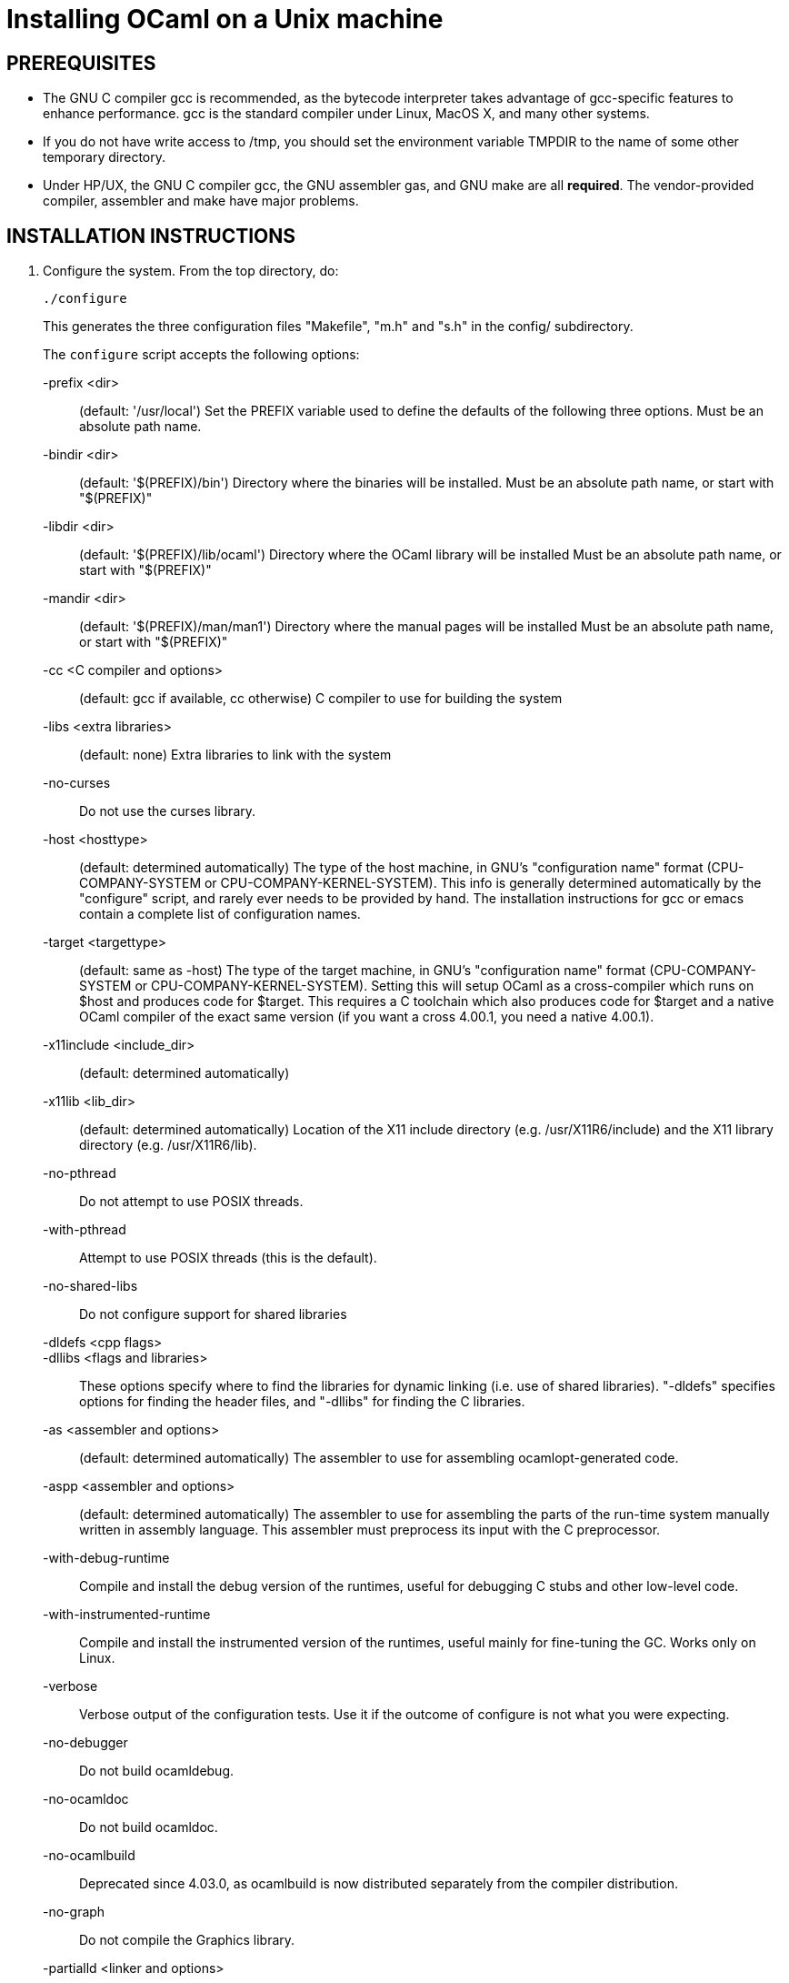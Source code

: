 = Installing OCaml on a Unix machine =

== PREREQUISITES

* The GNU C compiler gcc is recommended, as the bytecode
  interpreter takes advantage of gcc-specific features to enhance
  performance.  gcc is the standard compiler under Linux, MacOS X,
  and many other systems.

* If you do not have write access to /tmp, you should set the environment
  variable TMPDIR to the name of some other temporary directory.

* Under HP/UX, the GNU C compiler gcc, the GNU assembler gas, and GNU make
  are all *required*.  The vendor-provided compiler, assembler and make
  have major problems.

== INSTALLATION INSTRUCTIONS

1. Configure the system. From the top directory, do:

        ./configure
+
This generates the three configuration files "Makefile", "m.h" and "s.h"
in the config/ subdirectory.
+
The `configure` script accepts the following options:
+
-prefix <dir>::                   (default: '/usr/local')
        Set the PREFIX variable used to define the defaults of the
        following three options.  Must be an absolute path name.

-bindir <dir>::                   (default: '$(PREFIX)/bin')
        Directory where the binaries will be installed.
        Must be an absolute path name, or start with "$(PREFIX)"

-libdir <dir>::                   (default: '$(PREFIX)/lib/ocaml')
        Directory where the OCaml library will be installed
        Must be an absolute path name, or start with "$(PREFIX)"

-mandir <dir>::                   (default: '$(PREFIX)/man/man1')
        Directory where the manual pages will be installed
        Must be an absolute path name, or start with "$(PREFIX)"

-cc <C compiler and options>::    (default: gcc if available, cc otherwise)
        C compiler to use for building the system

-libs <extra libraries>::         (default: none)
        Extra libraries to link with the system

-no-curses::
        Do not use the curses library.

-host <hosttype>::                (default: determined automatically)
        The type of the host machine, in GNU's "configuration name"
        format (CPU-COMPANY-SYSTEM or CPU-COMPANY-KERNEL-SYSTEM).
        This info is generally determined automatically by the
        "configure" script, and rarely ever needs to be provided by
        hand. The installation instructions for gcc or emacs contain a
        complete list of configuration names.

-target <targettype>::            (default: same as -host)
        The type of the target machine, in GNU's "configuration name"
        format (CPU-COMPANY-SYSTEM or CPU-COMPANY-KERNEL-SYSTEM).
        Setting this will setup OCaml as a cross-compiler which runs on
        $host and produces code for $target. This requires a C toolchain
        which also produces code for $target and a native OCaml
        compiler of the exact same version (if you want a cross 4.00.1,
        you need a native 4.00.1).

-x11include <include_dir>::       (default: determined automatically)
-x11lib     <lib_dir>::           (default: determined automatically)
        Location of the X11 include directory (e.g. /usr/X11R6/include)
        and the X11 library directory (e.g. /usr/X11R6/lib).

-no-pthread::
        Do not attempt to use POSIX threads.

-with-pthread::
        Attempt to use POSIX threads (this is the default).

-no-shared-libs::
        Do not configure support for shared libraries

-dldefs <cpp flags>::
-dllibs <flags and libraries>::
        These options specify where to find the libraries for dynamic
        linking (i.e. use of shared libraries).  "-dldefs" specifies
        options for finding the header files, and "-dllibs" for finding
        the C libraries.

-as <assembler and options>::     (default: determined automatically)
        The assembler to use for assembling ocamlopt-generated code.

-aspp <assembler and options>::   (default: determined automatically)
        The assembler to use for assembling the parts of the
        run-time system manually written in assembly language.
        This assembler must preprocess its input with the C preprocessor.

-with-debug-runtime::
        Compile and install the debug version of the runtimes, useful
        for debugging C stubs and other low-level code.

-with-instrumented-runtime::
        Compile and install the instrumented version of the runtimes,
        useful mainly for fine-tuning the GC. Works only on Linux.

-verbose::
        Verbose output of the configuration tests. Use it if the outcome
        of configure is not what you were expecting.

-no-debugger::
        Do not build ocamldebug.

-no-ocamldoc::
        Do not build ocamldoc.

-no-ocamlbuild::
        Deprecated since 4.03.0, as ocamlbuild is now distributed separately
        from the compiler distribution.

-no-graph::
        Do not compile the Graphics library.

-partialld <linker and options>::  (default: determined automatically)
        The linker and options to use for producing an object file
        (rather than an executable) from several other object files.

-no-cfi::
        Do not compile support for CFI directives.
+
Examples:

* Standard installation in /usr/{bin,lib,man} instead of /usr/local:
    ./configure -prefix /usr


* Installation in /usr, man pages in section "l":

    ./configure -bindir /usr/bin -libdir /usr/lib/ocaml -mandir /usr/man/manl
+
or:

    ./configure -prefix /usr -mandir '$(PREFIX)/man/manl'

* On a Linux x86-64 host, to build a 32-bit version of OCaml:

    ./configure -cc "gcc -m32" -as "as --32" -aspp "gcc -m32 -c" \
                -host i386-linux -partialld "ld -r -melf_i386"

* On a Linux x86-64 host, to build the run-time system in PIC mode,
  no special options should be required---the libraries should be built
  automatically.  The old instructions were:

    ./configure -cc "gcc -fPIC" -aspp "gcc -c -fPIC"
+
On a 64-bit POWER architecture host running Linux, OCaml only operates
  in a 32-bit environment.  If your system compiler is configured as 32-bit,
  e.g. Red Hat 5.9, you don't need to do anything special.  If that is
  not the case (e.g. Red Hat 6.4), then IBM's "Advance Toolchain" can
  be used.  For example:

    export PATH=/opt/at7.0/bin:$PATH
    ./configure -cc "gcc -m32" -as "as -a32" -aspp "gcc -m32 -c" \
      -partialld "ld -r -m elf32ppc"

* On a MacOSX 10.5/Intel Core 2 or MacOSX 10.5/PowerPC host,
  to build a 64-bit version of OCaml:
    ./configure -cc "gcc -m64"

* On Intel Mac OS X, to build a 32-bit version of OCaml:

    ./configure -host "i386-apple-darwin13.2.0" -cc "gcc -arch i386 -m32" \
      -as "as -arch i386" -aspp "gcc -arch i386 -m32 -c"

* For Sun Solaris with the "acc" compiler:

    ./configure -cc "acc -fast" -libs "-lucb"

* For Sun Solaris on Sparc 64bit, to compile natively (32bit only)

    ./configure -cc "gcc -m32" -as "as -32" -aspp "gcc -m32 -c"

* For AIX 4.3 with the IBM compiler xlc:

    ./configure -cc "xlc_r -D_AIX43 -Wl,-bexpall,-brtl -qmaxmem=8192"
+
If something goes wrong during the automatic configuration, or if the
generated files cause errors later on, then look at the template files

        config/Makefile-templ
        config/m-templ.h
        config/s-templ.h
+
for guidance on how to edit the generated files by hand.

2. From the top directory, do:

        make world
+
This builds the OCaml bytecode compiler for the first time.  This
phase is fairly verbose; consider redirecting the output to a file:

        make world > log.world 2>&1     # in sh
        make world >& log.world         # in csh

3. (Optional) To be sure everything works well, you can try to
bootstrap the system --- that is, to recompile all OCaml sources with
the newly created compiler. From the top directory, do:

        make bootstrap
+
or, better:

        make bootstrap > log.bootstrap 2>&1     # in sh
        make bootstrap >& log.bootstrap         # in csh
+
The "make bootstrap" checks that the bytecode programs compiled with
the new compiler are identical to the bytecode programs compiled with
the old compiler. If this is the case, you can be pretty sure the
system has been correctly compiled. Otherwise, this does not
necessarily mean something went wrong. The best thing to do is to try
a second bootstrapping phase: just do "make bootstrap" again.  It will
either crash almost immediately, or re-re-compile everything correctly
and reach the fixpoint.

4. If your platform is supported by the native-code compiler (as
reported during the autoconfiguration), you can now build the
native-code compiler. From the top directory, do:

        make opt
+
or:

        make opt > log.opt 2>&1     # in sh
        make opt >& log.opt         # in csh

5. anchor:step-5[] Compile fast versions of the OCaml compilers, by compiling them
with the native-code compiler (you have only compiled them to bytecode
so far).  Just do:

        make opt.opt
+
Later, you can compile your programs to bytecode using ocamlc.opt
instead of ocamlc, and to native-code using ocamlopt.opt instead of
ocamlopt.  The ".opt" compilers should run faster than the normal
compilers, especially on large input files, but they may take longer
to start due to increased code size.  If compilation times are an issue on
your programs, try the ".opt" compilers to see if they make a
significant difference.
+
An alternative, and faster approach to steps 2 to 5 is

        make world.opt          # to build using native-code compilers
+
The result is equivalent to "make world opt opt.opt", but this may
fail if anything goes wrong in native-code generation.

6. You can now install the OCaml system. This will create the
following commands (in the binary directory selected during
autoconfiguration):

        ocamlc           the batch bytecode compiler
        ocamlopt         the batch native-code compiler (if supported)
        ocamlrun         the runtime system for the bytecode compiler
        ocamlyacc        the parser generator
        ocamllex         the lexer generator
        ocaml            the interactive, toplevel-based system
        ocamlmktop       a tool to make toplevel systems that integrate
                         user-defined C primitives and OCaml code
        ocamldebug       the source-level replay debugger
        ocamldep         generator of "make" dependencies for OCaml sources
        ocamldoc         documentation generator
        ocamlprof        execution count profiler
        ocamlcp          the bytecode compiler in profiling mode
+
and also, if you built them during <<step-5,step 5>>,

        ocamlc.opt       the batch bytecode compiler compiled with ocamlopt
        ocamlopt.opt     the batch native-code compiler compiled with ocamlopt
        ocamllex.opt     the lexer generator compiled with ocamlopt
+
From the top directory, become superuser and do:

        umask 022       # make sure to give read & execute permission to all
        make install

7. Installation is complete. Time to clean up. From the toplevel
directory, do "make clean".

8. (Optional) The emacs/ subdirectory contains Emacs-Lisp files for an
OCaml editing mode and an interface for the debugger.  To install
these files, change to the emacs/ subdirectory and do

        make EMACSDIR=<directory where to install the files> install
+
or

        make install
+
In the latter case, the destination directory defaults to the
"site-lisp" directory of your Emacs installation.

9. After installation, do *not* strip the ocamldebug and ocamlbrowser
executables.  (These are mixed-mode executables, containing both
compiled C code and OCaml bytecode; stripping erases the bytecode!)
Other executables such as ocamlrun can safely be stripped.

== IF SOMETHING GOES WRONG

Read the "common problems" and "machine-specific hints" section at the
end of this file.

Check the files m.h and s.h in config/. Wrong endianness or alignment
constraints in m.h will immediately crash the bytecode interpreter.

If you get a "segmentation violation" signal, check the limits on the
stack size and data segment size (type "limit" under csh or
"ulimit -a" under bash). Make sure the limit on the stack size is
at least 4M.

Try recompiling the runtime system with optimizations turned off
(change CFLAGS in byterun/Makefile and asmrun/Makefile).
The runtime system contains some complex, atypical pieces of C code
that can uncover bugs in optimizing compilers. Alternatively, try
another C compiler (e.g. gcc instead of the vendor-supplied cc).

You can also build a debug version of the runtime system. Go to the
byterun/ directory and do "make ocamlrund". Then, copy ocamlrund to
'../boot/ocamlrun', and try again. This version of the runtime system
contains lots of assertions and sanity checks that could help you
pinpoint the problem.


== COMMON PROBLEMS

* The Makefiles do not support parallel make (e.g. make -j2).
Fix: do not pass the -j option to make, and be patient.

* The Makefiles use the "include" directive, which is not supported by
all versions of make. Use GNU make if this is a problem.

* Solaris make mishandles a space in our Makefiles, so you have to use GNU
make to build on Solaris.

* The Makefiles assume that make executes commands by calling /bin/sh. They
won't work if /bin/csh is called instead. You may have to unset the SHELL
environment variable, or set it to /bin/sh.

* On some systems, localization causes build problems.  You should
try to set the C locale (export LC_ALL=C) before compiling if you have
strange errors while compiling OCaml.

* gcc 2.7.2.1 generates incorrect code for the runtime system in -O mode
on some Intel x86 platforms (e.g. Linux RedHat 4.1 and 4.2).
If this causes a problem, the solution is to upgrade to 2.7.2.3 or above.

* Some versions of gcc 2.96 for the Intel x86 (as found in RedHat 7.2,
Mandrake 8.0 and Mandrake 8.1) generates incorrect code for the runtime
system.  The "configure" script tries to work around this problem.

* On HP 9000/700 machines under HP/UX 9.  Some versions of cc are
unable to compile correctly the runtime system (wrong code is
generated for (x - y) where x is a pointer and y an integer).
Fix: use gcc.

* Under MacOS X 10.6, with XCode 4.0.2, the configure script mistakenly
detects support for CFI directives in the assembler.
Fix: give the "-no-cfi" option to configure.
